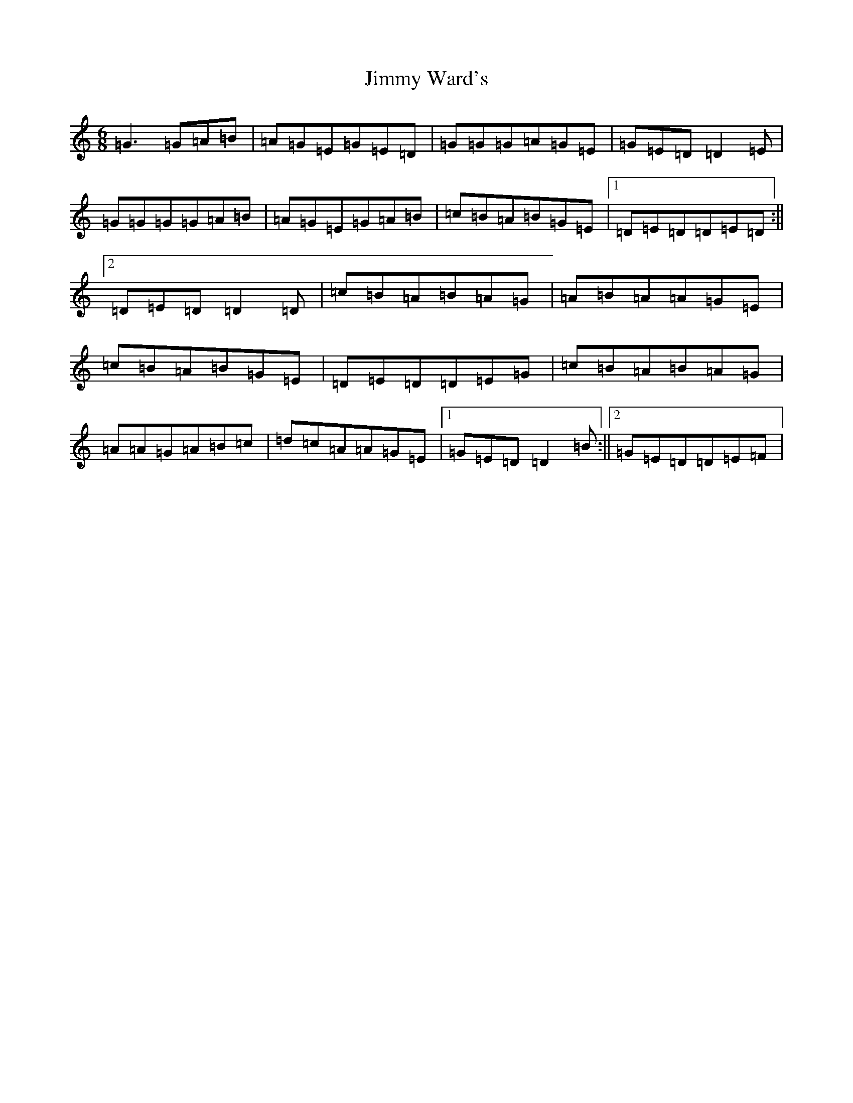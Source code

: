 X: 10451
T: Jimmy Ward's
S: https://thesession.org/tunes/793#setting793
Z: G Major
R: jig
M:6/8
L:1/8
K: C Major
=G3=G=A=B|=A=G=E=G=E=D|=G=G=G=A=G=E|=G=E=D=D2=E|=G=G=G=G=A=B|=A=G=E=G=A=B|=c=B=A=B=G=E|1=D=E=D=D=E=D:||2=D=E=D=D2=D|=c=B=A=B=A=G|=A=B=A=A=G=E|=c=B=A=B=G=E|=D=E=D=D=E=G|=c=B=A=B=A=G|=A=A=G=A=B=c|=d=c=A=A=G=E|1=G=E=D=D2=B:||2=G=E=D=D=E=F|